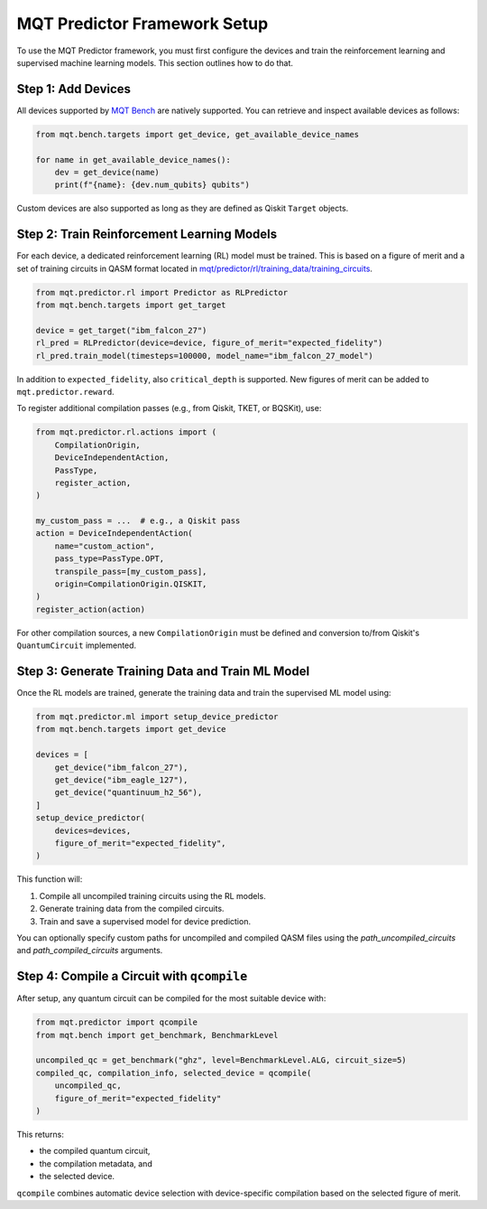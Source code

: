 MQT Predictor Framework Setup
=============================

To use the MQT Predictor framework, you must first configure the devices and train the reinforcement learning and supervised machine learning models. This section outlines how to do that.

Step 1: Add Devices
-------------------

All devices supported by `MQT Bench <https://github.com/cda-tum/mqt-bench>`_ are natively supported. You can retrieve and inspect available devices as follows:

.. code-block:: python

    from mqt.bench.targets import get_device, get_available_device_names

    for name in get_available_device_names():
        dev = get_device(name)
        print(f"{name}: {dev.num_qubits} qubits")

Custom devices are also supported as long as they are defined as Qiskit ``Target`` objects.

Step 2: Train Reinforcement Learning Models
-------------------------------------------

For each device, a dedicated reinforcement learning (RL) model must be trained. This is based on a figure of merit and a set of training circuits in QASM format located in
`mqt/predictor/rl/training_data/training_circuits <https://github.com/munich-quantum-toolkit/predictor/tree/main/src/mqt/predictor/rl/training_data/training_circuits>`_.

.. code-block:: python

    from mqt.predictor.rl import Predictor as RLPredictor
    from mqt.bench.targets import get_target

    device = get_target("ibm_falcon_27")
    rl_pred = RLPredictor(device=device, figure_of_merit="expected_fidelity")
    rl_pred.train_model(timesteps=100000, model_name="ibm_falcon_27_model")

In addition to ``expected_fidelity``, also ``critical_depth`` is supported. New figures of merit can be added to ``mqt.predictor.reward``.

To register additional compilation passes (e.g., from Qiskit, TKET, or BQSKit), use:

.. code-block:: python

    from mqt.predictor.rl.actions import (
        CompilationOrigin,
        DeviceIndependentAction,
        PassType,
        register_action,
    )

    my_custom_pass = ...  # e.g., a Qiskit pass
    action = DeviceIndependentAction(
        name="custom_action",
        pass_type=PassType.OPT,
        transpile_pass=[my_custom_pass],
        origin=CompilationOrigin.QISKIT,
    )
    register_action(action)

For other compilation sources, a new ``CompilationOrigin`` must be defined and conversion to/from Qiskit's ``QuantumCircuit`` implemented.

Step 3: Generate Training Data and Train ML Model
-------------------------------------------------

Once the RL models are trained, generate the training data and train the supervised ML model using:

.. code-block:: python

    from mqt.predictor.ml import setup_device_predictor
    from mqt.bench.targets import get_device

    devices = [
        get_device("ibm_falcon_27"),
        get_device("ibm_eagle_127"),
        get_device("quantinuum_h2_56"),
    ]
    setup_device_predictor(
        devices=devices,
        figure_of_merit="expected_fidelity",
    )

This function will:

#. Compile all uncompiled training circuits using the RL models.
#. Generate training data from the compiled circuits.
#. Train and save a supervised model for device prediction.

You can optionally specify custom paths for uncompiled and compiled QASM files using the `path_uncompiled_circuits` and `path_compiled_circuits` arguments.

Step 4: Compile a Circuit with ``qcompile``
-------------------------------------------

After setup, any quantum circuit can be compiled for the most suitable device with:

.. code-block:: python

    from mqt.predictor import qcompile
    from mqt.bench import get_benchmark, BenchmarkLevel

    uncompiled_qc = get_benchmark("ghz", level=BenchmarkLevel.ALG, circuit_size=5)
    compiled_qc, compilation_info, selected_device = qcompile(
        uncompiled_qc,
        figure_of_merit="expected_fidelity"
    )

This returns:

- the compiled quantum circuit,
- the compilation metadata, and
- the selected device.

``qcompile`` combines automatic device selection with device-specific compilation based on the selected figure of merit.